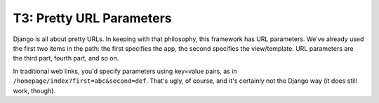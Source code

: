 T3: Pretty URL Parameters
===================================


Django is all about pretty URLs. In keeping with that philosophy, this framework has URL parameters. We've already used the first two items in the path: the first specifies the app, the second specifies the view/template. URL parameters are the third part, fourth part, and so on.

In traditional web links, you'd specify parameters using key=value pairs, as in ``/homepage/index?first=abc&second=def``. That's ugly, of course, and it's certainly not the Django way (it does still work, though).





